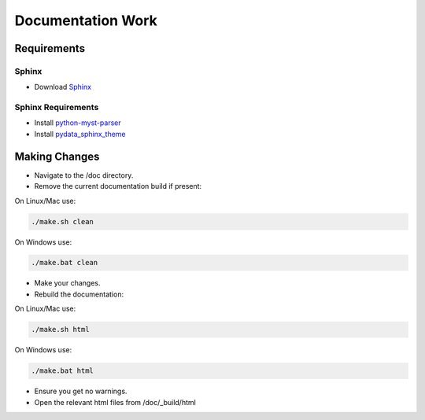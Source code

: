 Documentation Work
==================

Requirements
------------

Sphinx
~~~~~~
- Download `Sphinx <https://www.sphinx-doc.org/>`_

Sphinx Requirements
~~~~~~~~~~~~~~~~~~~

- Install `python-myst-parser <https://pypi.org/project/myst-parser/>`_

- Install `pydata_sphinx_theme <https://pypi.org/project/pydata-sphinx-theme/>`_


Making Changes
--------------

- Navigate to the /doc directory.

- Remove the current documentation build if present:

On Linux/Mac use:

.. code-block:: bash

    ./make.sh clean

On Windows use:

.. code-block:: bash

    ./make.bat clean

- Make your changes.

- Rebuild the documentation:

On Linux/Mac use:

.. code-block:: bash

    ./make.sh html

On Windows use:

.. code-block:: bash

    ./make.bat html


- Ensure you get no warnings.

- Open the relevant html files from /doc/_build/html
